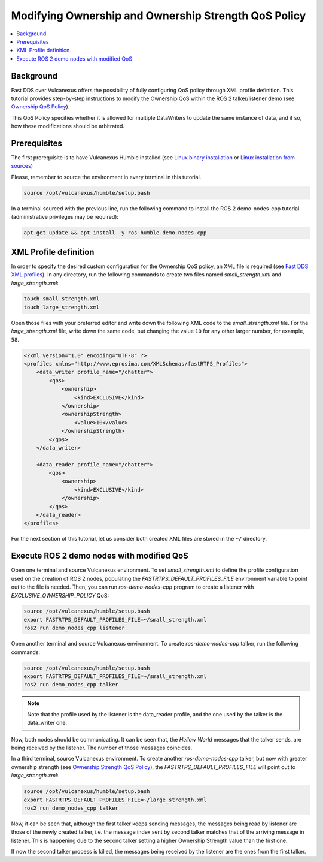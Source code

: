 .. _tutorials_qos_ownership_ownership:

Modifying Ownership and Ownership Strength QoS Policy
=====================================================

.. contents::
    :depth: 2
    :local:
    :backlinks: none

Background
----------

Fast DDS over Vulcanexus offers the possibility of fully configuring QoS policy through XML profile definition.
This tutorial provides step-by-step instructions to modify the Ownership QoS within the ROS 2 talker/listener demo (see `Ownership QoS Policy <https://fast-dds.docs.eprosima.com/en/latest/fastdds/dds_layer/core/policy/standardQosPolicies.html#ownershipqospolicy>`_).

This QoS Policy specifies whether it is allowed for multiple DataWriters to update the same instance of data, and if so, how these modifications should be arbitrated.

Prerequisites
-------------

The first prerequisite is to have Vulcanexus Humble installed (see `Linux binary installation <https://docs.vulcanexus.org/en/latest/rst/installation/linux_binary_installation.html>`_ or `Linux installation from sources <https://docs.vulcanexus.org/en/latest/rst/installation/linux_source_installation.html>`_)

Please, remember to source the environment in every terminal in this tutorial.

.. code-block:: bash

    source /opt/vulcanexus/humble/setup.bash

In a terminal sourced with the previous line, run the following command to install the ROS 2 demo-nodes-cpp tutorial (administrative privileges may be required):

.. code-block:: bash

    apt-get update && apt install -y ros-humble-demo-nodes-cpp

XML Profile definition
----------------------

In order to specify the desired custom configuration for the Ownership QoS policy, an XML file is required (see `Fast DDS XML profiles <https://fast-dds.docs.eprosima.com/en/latest/fastdds/xml_configuration/xml_configuration.html>`_).
In any directory, run the following commands to create two files named `small_strength.xml` and `large_strength.xml`:

.. code-block:: bash

    touch small_strength.xml
    touch large_strength.xml

Open those files with your preferred editor and write down the following XML code to the `small_strength.xml` file.
For the `large_strength.xml` file, write down the same code, but changing the value ``10`` for any other larger number, for example, ``58``.

.. code-block:: xml

    <?xml version="1.0" encoding="UTF-8" ?>
    <profiles xmlns="http://www.eprosima.com/XMLSchemas/fastRTPS_Profiles">
        <data_writer profile_name="/chatter">
            <qos>
                <ownership>
                    <kind>EXCLUSIVE</kind>
                </ownership>
                <ownershipStrength>
                    <value>10</value>
                </ownershipStrength>
            </qos>
        </data_writer>

        <data_reader profile_name="/chatter">
            <qos>
                <ownership>
                    <kind>EXCLUSIVE</kind>
                </ownership>
            </qos>
        </data_reader>
    </profiles>

For the next section of this tutorial, let us consider both created XML files are stored in the ``~/`` directory.

Execute ROS 2 demo nodes with modified QoS
------------------------------------------

Open one terminal and source Vulcanexus environment.
To set `small_strength.xml` to define the profile configuration used on the creation of ROS 2 nodes, populating the `FASTRTPS_DEFAULT_PROFILES_FILE` environment variable to point out to the file is needed.
Then, you can run `ros-demo-nodes-cpp` program to create a listener with `EXCLUSIVE_OWNERSHIP_POLICY` QoS:

.. code-block:: bash

    source /opt/vulcanexus/humble/setup.bash
    export FASTRTPS_DEFAULT_PROFILES_FILE=~/small_strength.xml
    ros2 run demo_nodes_cpp listener

Open another terminal and source Vulcanexus environment.
To create `ros-demo-nodes-cpp` talker, run the following commands:

.. code-block:: bash

    source /opt/vulcanexus/humble/setup.bash
    export FASTRTPS_DEFAULT_PROFILES_FILE=~/small_strength.xml
    ros2 run demo_nodes_cpp talker

.. note::

    Note that the profile used by the listener is the data_reader profile, and the one used by the talker is the data_writer one.

Now, both nodes should be communicating.
It can be seen that, the `Hellow World` messages that the talker sends, are being received by the listener.
The number of those messages coincides.

In a third terminal, source Vulcanexus environment.
To create another `ros-demo-nodes-cpp` talker, but now with greater ownership strength (see `Ownership Strength QoS Policy <https://fast-dds.docs.eprosima.com/en/latest/fastdds/dds_layer/core/policy/standardQosPolicies.html#ownershipstrengthqospolicy>`_), the `FASTRTPS_DEFAULT_PROFILES_FILE` will point out to `large_strength.xml`:

.. code-block:: bash

    source /opt/vulcanexus/humble/setup.bash
    export FASTRTPS_DEFAULT_PROFILES_FILE=~/large_strength.xml
    ros2 run demo_nodes_cpp talker

Now, it can be seen that, although the first talker keeps sending messages, the messages being read by listener are those of the newly created talker, i.e. the message index sent by second talker matches that of the arriving message in listener.
This is happening due to the second talker setting a higher Ownership Strength value than the first one.

If now the second talker process is killed, the messages being received by the listener are the ones from the first talker.
